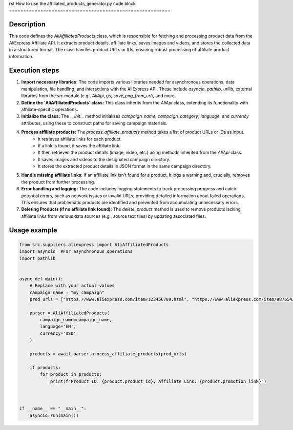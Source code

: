 rst
How to use the affiliated_products_generator.py code block
=========================================================

Description
-------------------------
This code defines the `AliAffiliatedProducts` class, which is responsible for fetching and processing product data from the AliExpress Affiliate API. It extracts product details, affiliate links, saves images and videos, and stores the collected data in a structured format.  The class handles product URLs or IDs, ensuring robust processing of affiliate product information.

Execution steps
-------------------------
1. **Import necessary libraries:** The code imports various libraries needed for asynchronous operations, data manipulation, file handling, and interactions with the AliExpress API.  These include `asyncio`, `pathlib`, `urllib`, external libraries from the `src` module (e.g., `AliApi`, `gs`, `save_png_from_url`), and more.


2. **Define the `AliAffiliatedProducts` class:** This class inherits from the `AliApi` class, extending its functionality with affiliate-specific operations.

3. **Initialize the class:**  The `__init__` method initializes `campaign_name`, `campaign_category`, `language`, and `currency` attributes, using these to construct paths for saving campaign materials.

4. **Process affiliate products:**  The `process_affiliate_products` method takes a list of product URLs or IDs as input.
    - It retrieves affiliate links for each product.
    - If a link is found, it saves the affiliate link.
    - It then retrieves the product details (image, video, etc.) using methods inherited from the `AliApi` class.
    - It saves images and videos to the designated campaign directory.
    - It stores the extracted product details in JSON format in the same campaign directory.


5. **Handle missing affiliate links:**  If an affiliate link isn't found for a product, it logs a warning and, crucially, removes the product from further processing.
    
6. **Error handling and logging:** The code includes logging statements to track processing progress and catch potential errors, such as network issues or invalid URLs, providing detailed information about failed operations.  This ensures that problematic products are identified and prevented from accumulating unnecessary errors.


7. **Deleting Products (if no affiliate link found):** The `delete_product` method is used to remove products lacking affiliate links from various data sources (e.g., source text files) by updating associated files.


Usage example
-------------------------
.. code-block:: python

    from src.suppliers.aliexpress import AliAffiliatedProducts
    import asyncio  #For asynchronous operations
    import pathlib


    async def main():
        # Replace with your actual values
        campaign_name = "my_campaign"
        prod_urls = ["https://www.aliexpress.com/item/123456789.html", "https://www.aliexpress.com/item/987654321.html"]

        parser = AliAffiliatedProducts(
            campaign_name=campaign_name,
            language='EN',
            currency='USD'
        )

        products = await parser.process_affiliate_products(prod_urls)
        
        if products:
            for product in products:
                print(f"Product ID: {product.product_id}, Affiliate Link: {product.promotion_link}")



    if __name__ == "__main__":
        asyncio.run(main())
